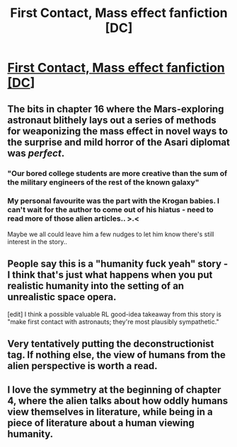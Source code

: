 #+TITLE: First Contact, Mass effect fanfiction [DC]

* [[https://www.fanfiction.net/s/7278544/1/][First Contact, Mass effect fanfiction [DC]]]
:PROPERTIES:
:Author: _brightwing
:Score: 9
:DateUnix: 1398268480.0
:DateShort: 2014-Apr-23
:END:

** The bits in chapter 16 where the Mars-exploring astronaut blithely lays out a series of methods for weaponizing the mass effect in novel ways to the surprise and mild horror of the Asari diplomat was /perfect/.
:PROPERTIES:
:Author: mycroftxxx42
:Score: 7
:DateUnix: 1398378546.0
:DateShort: 2014-Apr-25
:END:

*** "Our bored college students are more creative than the sum of the military engineers of the rest of the known galaxy"
:PROPERTIES:
:Author: sicutumbo
:Score: 3
:DateUnix: 1398464139.0
:DateShort: 2014-Apr-26
:END:


*** My personal favourite was the part with the Krogan babies. I can't wait for the author to come out of his hiatus - need to read more of those alien articles.. >.<

Maybe we all could leave him a few nudges to let him know there's still interest in the story..
:PROPERTIES:
:Author: _brightwing
:Score: 1
:DateUnix: 1398550474.0
:DateShort: 2014-Apr-27
:END:


** People say this is a "humanity fuck yeah" story - I think that's just what happens when you put realistic humanity into the setting of an unrealistic space opera.

[edit] I think a possible valuable RL good-idea takeaway from this story is "make first contact with astronauts; they're most plausibly sympathetic."
:PROPERTIES:
:Author: FeepingCreature
:Score: 2
:DateUnix: 1398540608.0
:DateShort: 2014-Apr-27
:END:


** Very tentatively putting the deconstructionist tag. If nothing else, the view of humans from the alien perspective is worth a read.
:PROPERTIES:
:Author: _brightwing
:Score: 1
:DateUnix: 1398268509.0
:DateShort: 2014-Apr-23
:END:


** I love the symmetry at the beginning of chapter 4, where the alien talks about how oddly humans view themselves in literature, while being in a piece of literature about a human viewing humanity.
:PROPERTIES:
:Author: sicutumbo
:Score: 1
:DateUnix: 1398462777.0
:DateShort: 2014-Apr-26
:END:
